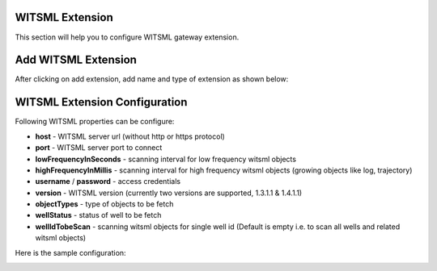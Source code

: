 ################
WITSML Extension
################

This section will help you to configure WITSML gateway extension.

####################
Add WITSML Extension
####################

After clicking on add extension, add name and type of extension as shown below:

.. image:: ../../_images/add_witsml_extension.png
    :align: center
    :alt: WITSML Add Extension

##############################
WITSML Extension Configuration
##############################


Following WITSML properties can be configure:

* **host** - WITSML server url (without http or https protocol)
* **port** - WITSML server port to connect
* **lowFrequencyInSeconds** - scanning interval for low frequency witsml objects
* **highFrequencyInMillis** - scanning interval for high frequency witsml objects (growing objects like log, trajectory)
* **username** / **password** - access credentials
* **version** - WITSML version (currently two versions are supported, 1.3.1.1 & 1.4.1.1)
* **objectTypes** - type of objects to be fetch
* **wellStatus** - status of well to be fetch
* **wellIdTobeScan** - scanning witsml objects for single well id (Default is empty i.e. to scan all wells and related witsml objects)

Here is the sample configuration:

.. image:: ../../_images/add_witsml_configuration.png
    :align: center
    :alt: WITSML Add Extension